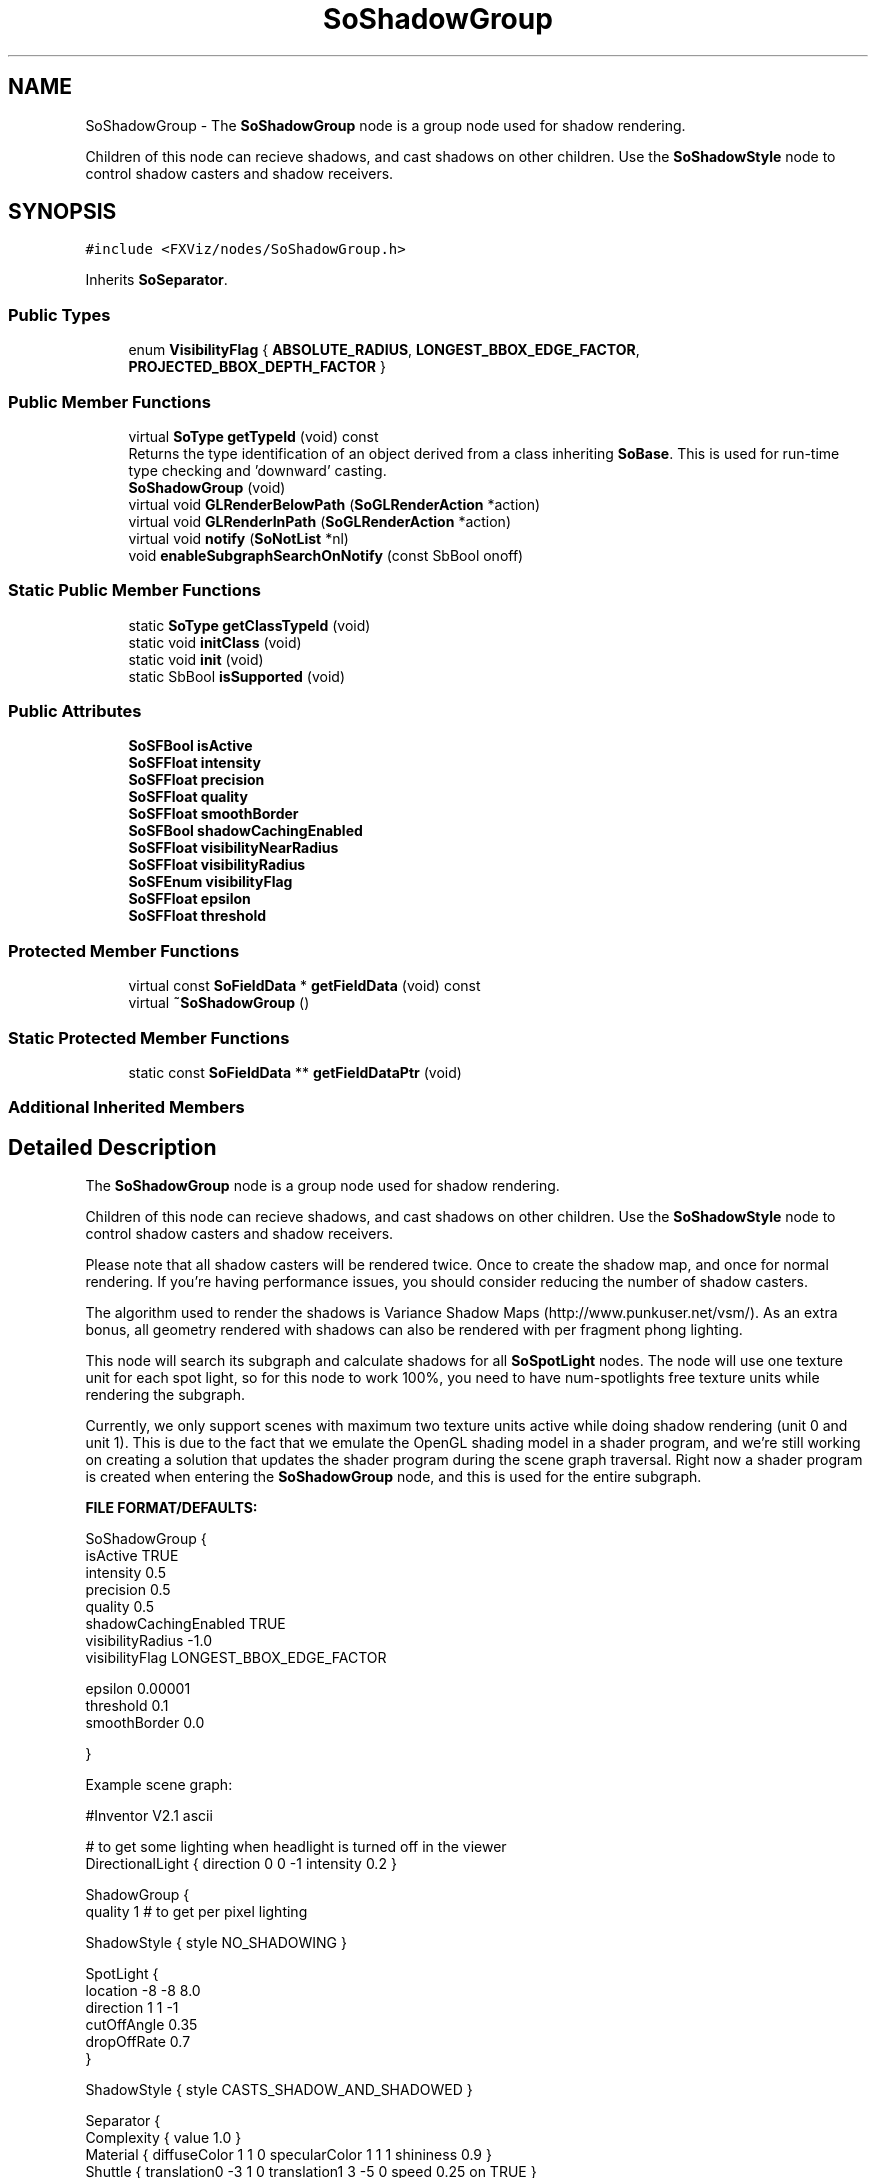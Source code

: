 .TH "SoShadowGroup" 3 "Sun May 28 2017" "Version 4.0.0a" "Coin" \" -*- nroff -*-
.ad l
.nh
.SH NAME
SoShadowGroup \- The \fBSoShadowGroup\fP node is a group node used for shadow rendering\&.
.PP
Children of this node can recieve shadows, and cast shadows on other children\&. Use the \fBSoShadowStyle\fP node to control shadow casters and shadow receivers\&.  

.SH SYNOPSIS
.br
.PP
.PP
\fC#include <FXViz/nodes/SoShadowGroup\&.h>\fP
.PP
Inherits \fBSoSeparator\fP\&.
.SS "Public Types"

.in +1c
.ti -1c
.RI "enum \fBVisibilityFlag\fP { \fBABSOLUTE_RADIUS\fP, \fBLONGEST_BBOX_EDGE_FACTOR\fP, \fBPROJECTED_BBOX_DEPTH_FACTOR\fP }"
.br
.in -1c
.SS "Public Member Functions"

.in +1c
.ti -1c
.RI "virtual \fBSoType\fP \fBgetTypeId\fP (void) const"
.br
.RI "Returns the type identification of an object derived from a class inheriting \fBSoBase\fP\&. This is used for run-time type checking and 'downward' casting\&. "
.ti -1c
.RI "\fBSoShadowGroup\fP (void)"
.br
.ti -1c
.RI "virtual void \fBGLRenderBelowPath\fP (\fBSoGLRenderAction\fP *action)"
.br
.ti -1c
.RI "virtual void \fBGLRenderInPath\fP (\fBSoGLRenderAction\fP *action)"
.br
.ti -1c
.RI "virtual void \fBnotify\fP (\fBSoNotList\fP *nl)"
.br
.ti -1c
.RI "void \fBenableSubgraphSearchOnNotify\fP (const SbBool onoff)"
.br
.in -1c
.SS "Static Public Member Functions"

.in +1c
.ti -1c
.RI "static \fBSoType\fP \fBgetClassTypeId\fP (void)"
.br
.ti -1c
.RI "static void \fBinitClass\fP (void)"
.br
.ti -1c
.RI "static void \fBinit\fP (void)"
.br
.ti -1c
.RI "static SbBool \fBisSupported\fP (void)"
.br
.in -1c
.SS "Public Attributes"

.in +1c
.ti -1c
.RI "\fBSoSFBool\fP \fBisActive\fP"
.br
.ti -1c
.RI "\fBSoSFFloat\fP \fBintensity\fP"
.br
.ti -1c
.RI "\fBSoSFFloat\fP \fBprecision\fP"
.br
.ti -1c
.RI "\fBSoSFFloat\fP \fBquality\fP"
.br
.ti -1c
.RI "\fBSoSFFloat\fP \fBsmoothBorder\fP"
.br
.ti -1c
.RI "\fBSoSFBool\fP \fBshadowCachingEnabled\fP"
.br
.ti -1c
.RI "\fBSoSFFloat\fP \fBvisibilityNearRadius\fP"
.br
.ti -1c
.RI "\fBSoSFFloat\fP \fBvisibilityRadius\fP"
.br
.ti -1c
.RI "\fBSoSFEnum\fP \fBvisibilityFlag\fP"
.br
.ti -1c
.RI "\fBSoSFFloat\fP \fBepsilon\fP"
.br
.ti -1c
.RI "\fBSoSFFloat\fP \fBthreshold\fP"
.br
.in -1c
.SS "Protected Member Functions"

.in +1c
.ti -1c
.RI "virtual const \fBSoFieldData\fP * \fBgetFieldData\fP (void) const"
.br
.ti -1c
.RI "virtual \fB~SoShadowGroup\fP ()"
.br
.in -1c
.SS "Static Protected Member Functions"

.in +1c
.ti -1c
.RI "static const \fBSoFieldData\fP ** \fBgetFieldDataPtr\fP (void)"
.br
.in -1c
.SS "Additional Inherited Members"
.SH "Detailed Description"
.PP 
The \fBSoShadowGroup\fP node is a group node used for shadow rendering\&.
.PP
Children of this node can recieve shadows, and cast shadows on other children\&. Use the \fBSoShadowStyle\fP node to control shadow casters and shadow receivers\&. 

Please note that all shadow casters will be rendered twice\&. Once to create the shadow map, and once for normal rendering\&. If you're having performance issues, you should consider reducing the number of shadow casters\&.
.PP
The algorithm used to render the shadows is Variance Shadow Maps (http://www.punkuser.net/vsm/)\&. As an extra bonus, all geometry rendered with shadows can also be rendered with per fragment phong lighting\&.
.PP
This node will search its subgraph and calculate shadows for all \fBSoSpotLight\fP nodes\&. The node will use one texture unit for each spot light, so for this node to work 100%, you need to have num-spotlights free texture units while rendering the subgraph\&.
.PP
Currently, we only support scenes with maximum two texture units active while doing shadow rendering (unit 0 and unit 1)\&. This is due to the fact that we emulate the OpenGL shading model in a shader program, and we're still working on creating a solution that updates the shader program during the scene graph traversal\&. Right now a shader program is created when entering the \fBSoShadowGroup\fP node, and this is used for the entire subgraph\&.
.PP
\fBFILE FORMAT/DEFAULTS:\fP 
.PP
.nf
SoShadowGroup {
  isActive TRUE
  intensity 0\&.5
  precision 0\&.5
  quality 0\&.5
  shadowCachingEnabled TRUE
  visibilityRadius -1\&.0
  visibilityFlag LONGEST_BBOX_EDGE_FACTOR

  epsilon 0\&.00001
  threshold 0\&.1
  smoothBorder 0\&.0

}

.fi
.PP
.PP
Example scene graph: 
.PP
.nf
#Inventor V2\&.1 ascii

# to get some lighting when headlight is turned off in the viewer
DirectionalLight { direction 0 0 -1 intensity 0\&.2 }

ShadowGroup {
  quality 1 # to get per pixel lighting

  ShadowStyle { style NO_SHADOWING }

  SpotLight {
    location -8 -8 8\&.0
    direction 1 1 -1
    cutOffAngle 0\&.35
    dropOffRate 0\&.7
  }

  ShadowStyle { style CASTS_SHADOW_AND_SHADOWED }

  Separator {
    Complexity { value 1\&.0 }
    Material { diffuseColor 1 1 0 specularColor 1 1 1 shininess 0\&.9 }
    Shuttle { translation0 -3 1 0 translation1 3 -5 0 speed 0\&.25 on TRUE }
    Translation { translation -5 0 2 }
    Sphere { radius 2\&.0 }
  }

  Separator {
    Material { diffuseColor 1 0 0 specularColor 1 1 1 shininess 0\&.9 }
    Shuttle { translation0 0 -5 0 translation1 0 5 0 speed 0\&.15 on TRUE }
    Translation { translation 0 0 -3 }
    Cube { depth 1\&.8 }
  }
  Separator {
    Material { diffuseColor 0 1 0 specularColor 1 1 1 shininess 0\&.9 }
    Shuttle { translation0 -5 0 0 translation1 5 0 0 speed 0\&.3 on TRUE }
    Translation { translation 0 0 -3 }
    Cube { }
  }

  ShadowStyle { style SHADOWED }
  Coordinate3 { point [ -10 -10 -3, 10 -10 -3, 10 10 -3, -10 10 -3 ] }
  Material { specularColor 1 1 1 shininess 0\&.9 }

  Complexity { textureQuality 0\&.1 }
  Texture2 { image 2 2 3 0xffffff 0x225588 0x225588 0xffffff }
  Texture2Transform { scaleFactor 4 4 }
  FaceSet { numVertices 4 }
}

.fi
.PP
.PP
\fBSince:\fP
.RS 4
Coin 2\&.5 
.RE
.PP

.SH "Constructor & Destructor Documentation"
.PP 
.SS "SoShadowGroup::SoShadowGroup (void)"
Default constructor\&. 
.SS "SoShadowGroup::~SoShadowGroup ()\fC [protected]\fP, \fC [virtual]\fP"
Destructor\&. 
.SH "Member Function Documentation"
.PP 
.SS "\fBSoType\fP SoShadowGroup::getTypeId (void) const\fC [virtual]\fP"

.PP
Returns the type identification of an object derived from a class inheriting \fBSoBase\fP\&. This is used for run-time type checking and 'downward' casting\&. Usage example:
.PP
.PP
.nf
void foo(SoNode * node)
{
  if (node->getTypeId() == SoFile::getClassTypeId()) {
    SoFile * filenode = (SoFile *)node;  // safe downward cast, knows the type
  }
}
.fi
.PP
.PP
For application programmers wanting to extend the library with new nodes, engines, nodekits, draggers or others: this method needs to be overridden in \fIall\fP subclasses\&. This is typically done as part of setting up the full type system for extension classes, which is usually accomplished by using the pre-defined macros available through for instance \fBInventor/nodes/SoSubNode\&.h\fP (SO_NODE_INIT_CLASS and SO_NODE_CONSTRUCTOR for node classes), \fBInventor/engines/SoSubEngine\&.h\fP (for engine classes) and so on\&.
.PP
For more information on writing Coin extensions, see the class documentation of the toplevel superclasses for the various class groups\&. 
.PP
Reimplemented from \fBSoSeparator\fP\&.
.SS "const \fBSoFieldData\fP * SoShadowGroup::getFieldData (void) const\fC [protected]\fP, \fC [virtual]\fP"
Returns a pointer to the class-wide field data storage object for this instance\&. If no fields are present, returns \fCNULL\fP\&. 
.PP
Reimplemented from \fBSoSeparator\fP\&.
.SS "SbBool SoShadowGroup::isSupported (void)\fC [static]\fP"
Reports whether or not the shadow nodes can be used successfully on the current system\&.
.PP
The result will depend on the specific qualities of the graphics card and OpenGL driver on the system\&.
.PP
An important note about this function:
.PP
The API design of this function has a serious shortcoming, as features of OpenGL should be tested within an OpenGL context, and this function does not provide any means of specifying the context\&. It is implemented in this manner to match the function signature in TGS Inventor, for compatibility reasons\&.
.PP
(A temporary offscreen OpenGL context is set up for the feature tests\&. This should usually be sufficient to decide whether or not the graphics driver / card supports the features needed for rendering shadows\&.)
.PP
\fBSince:\fP
.RS 4
Coin 3\&.1 
.RE
.PP

.SS "void SoShadowGroup::GLRenderBelowPath (\fBSoGLRenderAction\fP * action)\fC [virtual]\fP"
SGI Open Inventor v2\&.1 obsoleted support for \fBSoGLRenderAction::addMethod()\fP\&. Instead, \fBGLRender()\fP might be called directly, and to optimize traversal, the \fBSoSeparator\fP node calls GLRenderBelowPath whenever the path code is BELOW_PATH or NO_PATH (path code is guaranteed not to change)\&. To be compatible with SGI's Inventor (and thereby also TGS') we have chosen to follow their implementation in this respect\&.
.PP
\fBSoSeparator::GLRenderBelowPath()\fP do not traverse its children using \fBSoChildList::traverse()\fP, but calls \fBGLRenderBelowPath()\fP directly for all its children\&. 
.PP
Reimplemented from \fBSoSeparator\fP\&.
.SS "void SoShadowGroup::GLRenderInPath (\fBSoGLRenderAction\fP * action)\fC [virtual]\fP"
Implements the SoAction::IN_PATH traversal method for the rendering action\&. 
.PP
Reimplemented from \fBSoSeparator\fP\&.
.SS "void SoShadowGroup::notify (\fBSoNotList\fP * l)\fC [virtual]\fP"
Notifies all auditors for this instance when changes are made\&. 
.PP
Reimplemented from \fBSoSeparator\fP\&.
.SS "void SoShadowGroup::enableSubgraphSearchOnNotify (const SbBool onoff)"
By default, the \fBSoShadowGroup\fP node will search its subgraph for new spot lights whenever a group node under it is touched\&. However, this might lead to bad performance in some cases so it's possible to disable this feature using this method\&. If you do disable this feature, make sure you enable it again before inserting a new spot light, or insert all spot lights in the scene graph before you render the scene once, and just set 'on' to FALSE if you want to toggle spot lights on/off on the fly\&.
.PP
\fBSince:\fP
.RS 4
Coin 2\&.6 
.RE
.PP

.SH "Member Data Documentation"
.PP 
.SS "\fBSoSFBool\fP SoShadowGroup::isActive"
Use this field to turn shadow rendering for the subgraph on/off\&. Default value is TRUE\&. 
.SS "\fBSoSFFloat\fP SoShadowGroup::intensity"
Not used yet\&. Provided for TGS Inventor compatibility\&. 
.SS "\fBSoSFFloat\fP SoShadowGroup::precision"
Use to calculate the size of the shadow map\&. A precision of 1\&.0 means the maximum shadow buffer size will be used (typically 2048x2048 on current graphics cards)\&. Default value is 0\&.5\&. 
.SS "\fBSoSFFloat\fP SoShadowGroup::quality"
Can be used to tune the shader program complexity\&. A higher value will mean that more calculations are done per-fragment instead of per-vertex\&. Default value is 0\&.5\&. 
.SS "\fBSoSFInt32\fP SoShadowGroup::smoothBorder"
SoShadowGroup::VisibilityFlag SoShadowGroup::ABSOLUTE_RADIUS
.PP
The absolute values of visibilityNearRadius and visibilityRadius will be used\&.
.PP
SoShadowGroup::VisibilityFlag SoShadowGroup::LONGEST_BBOX_EDGE_FACTOR
.PP
The longest bbox edge will be used to determine near and far clipping planes\&.
.PP
SoShadowGroup::VisibilityFlag SoShadowGroup::PROJECTED_BBOX_DEPTH_FACTOR
.PP
The bbox depth (projected to face the camera) will be used to calculate the clipping planes\&.
.PP
We have some problems with this feature so it's not supported at the moment\&.
.PP
Used to add shadow border smoothing\&. This is currently done as a post processing step on the shadow map\&. The algorithm used is Gauss Smoothing, but in the future we'll probably change this, and use a summed area sampling merhod instead\&. The value should be a number between 0 (no smoothing), and 1 (max smoothing)\&.
.PP
If you want to enable smoothing, choosing a low value (~0\&.1) works best in the current implementation\&.
.PP
Default value is 0\&.0\&. 
.SS "\fBSoSFBool\fP SoShadowGroup::shadowCachingEnabled"
Not used yet\&. Provided for TGS Inventor compatibility\&. 
.SS "\fBSoSFFloat\fP SoShadowGroup::visibilityNearRadius"
Can be used to manually set the near clipping plane of the shadow maps\&. If a negative value is provided, the group will calculate a near plane based on the bounding box of the children\&. Default value is -1\&.0\&.
.PP
\fBSee also:\fP
.RS 4
\fBvisibilityFlag\fP 
.RE
.PP

.SS "\fBSoSFFloat\fP SoShadowGroup::visibilityRadius"
Can be used to manually set the far clipping plane of the shadow maps\&. If a negative value is provided, the group will calculate a near plane based on the bounding box of the children\&. Default value is -1\&.0\&.
.PP
\fBSee also:\fP
.RS 4
\fBvisibilityFlag\fP 
.RE
.PP

.SS "\fBSoSFEnum\fP SoShadowGroup::visibilityFlag"
Determines how visibilityRadius and visibilitNearRadius is used to calculate near and far clipping planes for the shadow volume\&. 
.SS "\fBSoSFFloat\fP SoShadowGroup::epsilon"
Epsilon is used to offset the shadow map depth from the model depth\&. Should be set to as low a number as possible without causing flickering in the shadows or on non-shadowed objects\&. Default value is 0\&.00001\&. 
.SS "\fBSoSFFloat\fP SoShadowGroup::threshold"
Can be used to avoid light bleeding in merged shadows cast from different objects\&.
.PP
A threshold to completely eliminate all light bleeding can be computed from the ratio of overlapping occluder distances from the light's perspective\&. See http://forum.beyond3d.com/showthread.php?t=38165 for a discussion about this problem\&. 

.SH "Author"
.PP 
Generated automatically by Doxygen for Coin from the source code\&.
